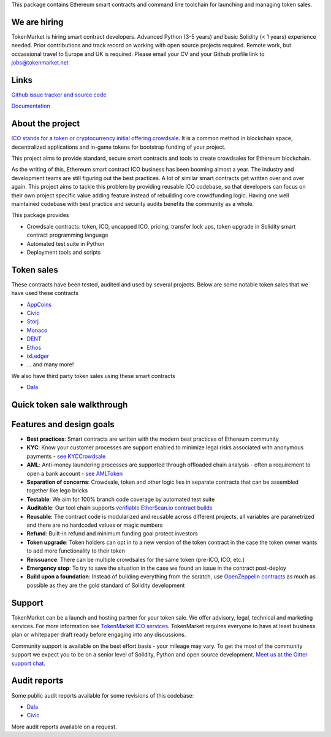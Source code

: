 This package contains Ethereum smart contracts and command line toolchain for launching and managing token sales.

.. image:: https://badges.gitter.im/TokenMarketNet/ico.svg
   :alt: Join the chat at https://gitter.im/TokenMarketNet/ico
   :target: https://gitter.im/TokenMarketNet/ico?utm_source=badge&utm_medium=badge&utm_campaign=pr-badge&utm_content=badge

.. image:: https://img.shields.io/pypi/v/ico.svg
        :target: https://pypi.python.org/pypi/ico

.. image:: https://img.shields.io/travis/TokenMarketNet/ico.svg
        :target: https://travis-ci.org/TokenMarketNet/ico

.. image:: https://pyup.io/repos/github/TokenMarketNet/ico/shield.svg
     :target: https://pyup.io/repos/github/TokenMarketNet/ico/
     :alt: Updates

.. image:: https://readthedocs.org/projects/ico/badge/?version=latest
    :alt: Documentation Status
    :target: https://ico.readthedocs.io/en/latest/?badge=latest

We are hiring
=============    

TokenMarket is hiring smart contract developers. Advanced Python (3-5 years) and basic Solidity (< 1 years) experience needed. 
Prior contributions and track record on working with open source projects required.
Remote work, but occassional travel to Europe and UK is required.
Please email  your CV and your Github profile link to jobs@tokenmarket.net

Links
=====

`Github issue tracker and source code <https://github.com/tokenmarketnet/ico>`_

`Documentation <https://ico.readthedocs.io/en/latest/>`_

About the project
=================

`ICO stands for a token or cryptocurrency initial offering crowdsale <https://tokenmarket.net/what-is/ico>`_. It is a common method in blockchain space, decentralized applications and in-game tokens for bootstrap funding of your project.

This project aims to provide standard, secure smart contracts and tools to create crowdsales for Ethereum blockchain.

As the writing of this, Ethereum smart contract ICO business has been booming almost a year. The industry and development teams are still figuring out the best practices. A lot of similar smart contracts get written over and over again. This project aims to tackle this problem by providing reusable ICO codebase, so that developers can focus on their own project specific value adding feature instead of rebuilding core crowdfunding logic. Having one well maintained codebase with best practice and security audits benefits the community as a whole.

This package provides

* Crowdsale contracts: token, ICO, uncapped ICO, pricing, transfer lock ups, token upgrade in Solidity smart contract programming language

* Automated test suite in Python

* Deployment tools and scripts

Token sales
===========

These contracts have been tested, audited and used by several projects. Below are some notable token sales that we have used these contracts

* `AppCoins <https://appcoins.io/>`_

* `Civic <https://www.civic.com/>`_

* `Storj <https://storj.io/>`_

* `Monaco <https://mona.co/>`_

* `DENT <https://dentcoin.com/>`_

* `Ethos <https://www.ethos.io/>`_

* `ixLedger <https://medium.com/ixledger>`_

* ... and many more!

We also have third party token sales using these smart contracts

* `Dala <https://github.com/GetDala/dala-smart-contracts>`_

Quick token sale walkthrough
============================

.. image:: https://ico.readthedocs.io/en/latest/_images/walkthrough.png

Features and design goals
=========================

* **Best practices**: Smart contracts are written with the modern best practices of Ethereum community

* **KYC**: Know your customer processes are support enabled to minimize legal risks associated with anonymous payments - `see KYCCrowdsale <https://github.com/TokenMarketNet/ico/blob/master/contracts/KYCCrowdsale.sol>`_

* **AML**: Anti-money laundering processes are supported through offloaded chain analysis - often a requirement to open a bank account - `see AMLToken <https://github.com/TokenMarketNet/ico/blob/master/contracts/AMLToken.sol>`_ 

* **Separation of concerns**: Crowdsale, token and other logic lies in separate contracts that can be assembled together like lego bricks

* **Testable**: We aim for 100% branch code coverage by automated test suite

* **Auditable**: Our tool chain supports `verifiable EtherScan.io contract builds <http://ico.readthedocs.io/en/latest/verification.html>`_

* **Reusable**: The contract code is modularized and reusable across different projects, all variables are parametrized and there are no hardcoded values or magic numbers

* **Refund**: Built-in refund and minimum funding goal protect investors

* **Token upgrade**: Token holders can opt in to a new version of the token contract in the case the token owner wants to add more functionality to their token

* **Reissuance**: There can be multiple crowdsales for the same token (pre-ICO, ICO, etc.)

* **Emergency stop**: To try to save the situation in the case we found an issue in the contract post-deploy

* **Build upon a foundation**: Instead of building everything from the scratch, use `OpenZeppelin contracts <https://github.com/OpenZeppelin/zeppelin-solidity/>`_ as much as possible as they are the gold standard of Solidity development

Support
=======

TokenMarket can be a launch and hosting partner for your token sale. We offer advisory, legal, technical and marketing services. For more information see `TokenMarket ICO services <https://tokenmarket.net/ico-professional-services>`_. TokenMarket requires everyone to have at least business plan or whitepaper draft ready before engaging into any discussions.

Community support is available on the best effort basis - your mileage may vary. To get the most of the community support we expect you to be on a senior level of Solidity, Python and open source development. `Meet us at the Gitter support chat <https://gitter.im/TokenMarketNet/ico>`_.

Audit reports
=============

Some public audit reports available for some revisions of this codebase:

* `Dala <https://www.iosiro.com/dala-token-sale-audit>`_ 

* `Civic <https://medium.com/@ZeppelinOrg/a91754ab6e4b>`_ 

More audit reports available on a request.

